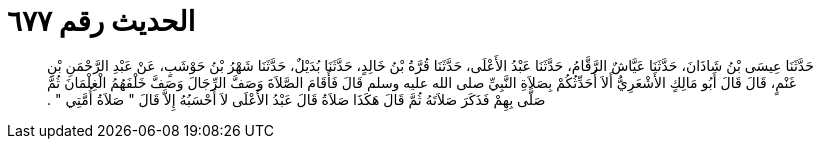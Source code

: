 
= الحديث رقم ٦٧٧

[quote.hadith]
حَدَّثَنَا عِيسَى بْنُ شَاذَانَ، حَدَّثَنَا عَيَّاشٌ الرَّقَّامُ، حَدَّثَنَا عَبْدُ الأَعْلَى، حَدَّثَنَا قُرَّةُ بْنُ خَالِدٍ، حَدَّثَنَا بُدَيْلٌ، حَدَّثَنَا شَهْرُ بْنُ حَوْشَبٍ، عَنْ عَبْدِ الرَّحْمَنِ بْنِ غَنْمٍ، قَالَ قَالَ أَبُو مَالِكٍ الأَشْعَرِيُّ أَلاَ أُحَدِّثُكُمْ بِصَلاَةِ النَّبِيِّ صلى الله عليه وسلم قَالَ فَأَقَامَ الصَّلاَةَ وَصَفَّ الرِّجَالَ وَصَفَّ خَلْفَهُمُ الْغِلْمَانَ ثُمَّ صَلَّى بِهِمْ فَذَكَرَ صَلاَتَهُ ثُمَّ قَالَ هَكَذَا صَلاَةُ قَالَ عَبْدُ الأَعْلَى لاَ أَحْسَبُهُ إِلاَّ قَالَ ‏"‏ صَلاَةُ أُمَّتِي ‏"‏ ‏.‏